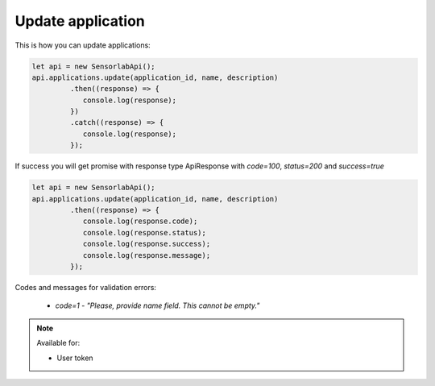 Update application
~~~~~~~~~~~~~~~~~~

This is how you can update applications:

.. code-block:: javascript

    let api = new SensorlabApi();
    api.applications.update(application_id, name, description)
             .then((response) => {
                console.log(response);
             })
             .catch((response) => {
                console.log(response);
             });

If success you will get promise with response type ApiResponse with `code=100`, `status=200` and `success=true`

.. code-block:: javascript

    let api = new SensorlabApi();
    api.applications.update(application_id, name, description)
             .then((response) => {
                console.log(response.code);
                console.log(response.status);
                console.log(response.success);
                console.log(response.message);
             });

Codes and messages for validation errors:

    - `code=1` - `"Please, provide name field. This cannot be empty."`

.. note::
    Available for:

    - User token